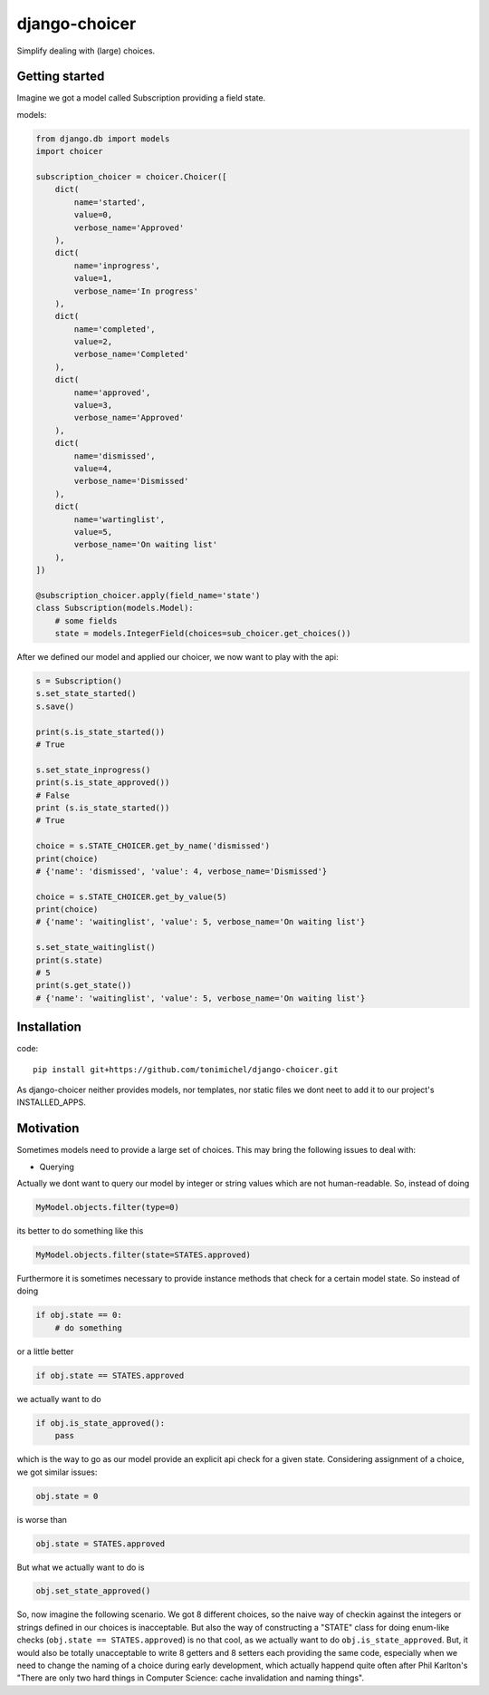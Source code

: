 django-choicer
=============================

.. image:: https://travis-ci.org/tonimichel/django-choicer.svg?branch=master
    :target: https://travis-ci.org/tonimichel/django-choicer

Simplify dealing with (large) choices.

Getting started
----------------

Imagine we got a model called Subscription providing a field state.

models:

.. code-block:: python

    from django.db import models
    import choicer

    subscription_choicer = choicer.Choicer([
        dict(
            name='started',
            value=0,
            verbose_name='Approved'
        ),
        dict(
            name='inprogress',
            value=1,
            verbose_name='In progress'
        ),
        dict(
            name='completed',
            value=2,
            verbose_name='Completed'
        ),
        dict(
            name='approved',
            value=3,
            verbose_name='Approved'
        ),
        dict(
            name='dismissed',
            value=4,
            verbose_name='Dismissed'
        ),
        dict(
            name='wartinglist',
            value=5,
            verbose_name='On waiting list'
        ),
    ])

    @subscription_choicer.apply(field_name='state')
    class Subscription(models.Model):
        # some fields
        state = models.IntegerField(choices=sub_choicer.get_choices())


After we defined our model and applied our choicer, we now want to play with the api:

.. code-block:: python

    s = Subscription()
    s.set_state_started()
    s.save()

    print(s.is_state_started())
    # True

    s.set_state_inprogress()
    print(s.is_state_approved())
    # False
    print (s.is_state_started())
    # True

    choice = s.STATE_CHOICER.get_by_name('dismissed')
    print(choice)
    # {'name': 'dismissed', 'value': 4, verbose_name='Dismissed'}

    choice = s.STATE_CHOICER.get_by_value(5)
    print(choice)
    # {'name': 'waitinglist', 'value': 5, verbose_name='On waiting list'}

    s.set_state_waitinglist()
    print(s.state)
    # 5
    print(s.get_state())
    # {'name': 'waitinglist', 'value': 5, verbose_name='On waiting list'}







Installation
----------------

code::

    pip install git+https://github.com/tonimichel/django-choicer.git

As django-choicer neither provides models, nor templates, nor static files we dont
neet to add it to our project's INSTALLED_APPS.


Motivation
---------------

Sometimes models need to provide a large set of choices.
This may bring the following issues to deal with:

* Querying
Actually we dont want to query our model by integer or string values which are not human-readable.
So, instead of doing

.. code-block:: python

    MyModel.objects.filter(type=0)

its better to do something like this

.. code-block:: python

    MyModel.objects.filter(state=STATES.approved)

Furthermore it is sometimes necessary to provide instance methods that check for a certain model state.
So instead of doing

.. code-block:: python

    if obj.state == 0:
        # do something

or a little better

.. code-block:: python

    if obj.state == STATES.approved

we actually want to do

.. code-block:: python

    if obj.is_state_approved():
        pass

which is the way to go as our model provide an explicit api check for a given state.
Considering assignment of a choice, we got similar issues:

.. code-block:: python

    obj.state = 0

is worse than

.. code-block:: python

    obj.state = STATES.approved

But what we actually want to do is

.. code-block:: python

    obj.set_state_approved()

So, now imagine the following scenario.
We got 8 different choices, so the naive way of checkin against the integers or strings defined in our choices
is inacceptable. But also the way of constructing a "STATE" class for doing enum-like checks (``obj.state == STATES.approved``)
is no that cool, as we actually want to do ``obj.is_state_approved``. But, it would also be totally unacceptable to
write 8 getters and 8 setters each providing the same code, especially when we need to change the naming of a choice
during early development, which actually happend quite often after Phil Karlton's
"There are only two hard things in Computer Science: cache invalidation and naming things".
